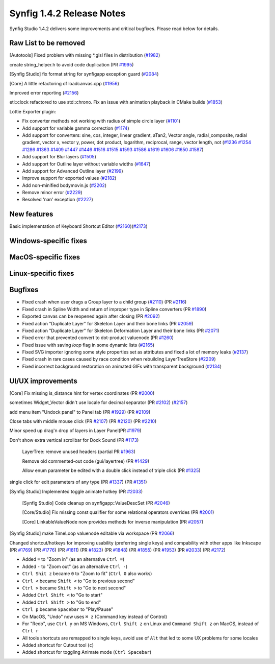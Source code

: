 .. _release-1.4.2:

############################
Synfig 1.4.2 Release Notes
############################

Synfig Studio 1.4.2 delivers some improvements and critical bugfixes. Please read below for details.

Raw List to be removed
----------------------

[Autotools] Fixed problem with missing \*.glsl files in distribution (`#1982 <https://github.com/synfig/synfig/pull/1982>`_)

create string_helper.h to avoid code duplication (PR `#1995 <https://github.com/synfig/synfig/pull/1995>`_)

[Synfig Studio] fix format string for synfigapp exception guard (`#2084 <https://github.com/synfig/synfig/pull/2084>`_)

[Core] A little refactoring of loadcanvas.cpp (`#1956 <https://github.com/synfig/synfig/pull/1956>`_)

Improved error reporting (`#2156 <https://github.com/synfig/synfig/pull/2156>`_)

etl::clock refactored to use std::chrono. Fix an issue with animation playback in CMake builds (`#1853 <https://github.com/synfig/synfig/pull/1853>`_)

Lottie Exporter plugin:

* Fix converter methods not working with radius of simple circle layer (`#1101 <https://github.com/synfig/synfig/pull/1101>`_)
* Add support for variable gamma correction (`#1174 <https://github.com/synfig/synfig/pull/1174>`_)
* Add support for converters: sine, cos, integer, linear gradient, aTan2, Vector angle, radial_composite, radial gradient, vector x, vector y, power, dot product, logarithm, reciprocal, range, vector length, not (`#1236 <https://github.com/synfig/synfig/pull/1236>`_ `#1254 <https://github.com/synfig/synfig/pull/1254>`_ `#1286 <https://github.com/synfig/synfig/pull/1286>`_ `#1363 <https://github.com/synfig/synfig/pull/1363>`_ `#1409 <https://github.com/synfig/synfig/pull/1409>`_ `#1447 <https://github.com/synfig/synfig/pull/1447>`_ `#1446 <https://github.com/synfig/synfig/pull/1446>`_ `#1516 <https://github.com/synfig/synfig/pull/1516>`_ `#1515 <https://github.com/synfig/synfig/pull/1515>`_ `#1593 <https://github.com/synfig/synfig/pull/1593>`_ `#1586 <https://github.com/synfig/synfig/pull/1586>`_ `#1619 <https://github.com/synfig/synfig/pull/1619>`_ `#1606 <https://github.com/synfig/synfig/pull/1606>`_ `#1650 <https://github.com/synfig/synfig/pull/1650>`_ `#1587 <https://github.com/synfig/synfig/pull/1587>`_)
* Add support for Blur layers (`#1505 <https://github.com/synfig/synfig/pull/1505>`_)
* Add support for Outline layer without variable widths (`#1647 <https://github.com/synfig/synfig/pull/1647>`_)
* Add support for Advanced Outline layer (`#2199 <https://github.com/synfig/synfig/pull/2199>`_)
* Improve support for exported values (`#2182 <https://github.com/synfig/synfig/pull/2182>`_)
* Add non-minified bodymovin.js (`#2202 <https://github.com/synfig/synfig/pull/2202>`_)
* Remove minor error (`#2229 <https://github.com/synfig/synfig/pull/2229>`_)
* Resolved 'nan' exception (`#2227 <https://github.com/synfig/synfig/pull/2227>`_)

New features
--------------
Basic implementation of Keyboard Shortcut Editor (`#2160 <https://github.com/synfig/synfig/pull/2160>`_)(`#2173 <https://github.com/synfig/synfig/pull/2173>`_)

Windows-specific fixes
----------------------

MacOS-specific fixes
----------------------

Linux-specific fixes
----------------------

Bugfixes
--------------
* Fixed crash when user drags a Group layer to a child group (`#2110 <https://github.com/synfig/synfig/issues/2110>`_) (PR `#2116 <https://github.com/synfig/synfig/pull/2116>`_)
* Fixed crash in Spline Width and return of improper type in Spline converters (PR `#1890 <https://github.com/synfig/synfig/pull/1890>`_)
* Exported canvas can be reopened again after closing (PR `#2092 <https://github.com/synfig/synfig/pull/2092>`_)
* Fixed action "Duplicate Layer" for Skeleton Layer and their bone links (PR `#2059 <https://github.com/synfig/synfig/pull/2059>`_)
* Fixed action "Duplicate Layer" for Skeleton Deformation Layer and their bone links (PR `#2071 <https://github.com/synfig/synfig/pull/2071>`_)
* Fixed error that prevented convert to dot-product valuenode (PR `#1260 <https://github.com/synfig/synfig/pull/1260>`_)
* Fixed issue with saving `loop` flag in some dynamic lists (`#2165 <https://github.com/synfig/synfig/pull/2165>`_)
* Fixed SVG importer ignoring some style properties set as attributes and fixed a lot of memory leaks (`#2137 <https://github.com/synfig/synfig/pull/2137>`_)
* Fixed crash in rare cases caused by race condition when rebuilding LayerTreeStore (`#2209 <https://github.com/synfig/synfig/pull/2209>`_)
* Fixed incorrect background restoration on animated GIFs with transparent background (`#2134  <https://github.com/synfig/synfig/pull/2134>`_)


UI/UX improvements
------------------
[Core] Fix missing is_distance hint for vertex coordinates (PR `#2000 <https://github.com/synfig/synfig/pull/2000>`_)

sometimes Widget_Vector didn't use locale for decimal separator (PR `#2102 <https://github.com/synfig/synfig/pull/2102>`_) (`#2157 <https://github.com/synfig/synfig/pull/2157>`_)

add menu item "Undock panel" to Panel tab (PR `#1929 <https://github.com/synfig/synfig/pull/1929>`_) (PR `#2109 <https://github.com/synfig/synfig/pull/2109>`_)

Close tabs with middle mouse click (PR `#2107 <https://github.com/synfig/synfig/pull/2107>`_) (PR `#2120 <https://github.com/synfig/synfig/pull/2120>`_) (PR `#2210  <https://github.com/synfig/synfig/pull/2120>`_)

Minor speed up drag'n drop of layers in Layer Panel(PR `#1979 <https://github.com/synfig/synfig/pull/1979>`_)

Don't show extra vertical scrollbar for Dock Sound (PR `#1173 <https://github.com/synfig/synfig/pull/1173>`_)

 LayerTree: remove unused headers (partial PR `#1963 <https://github.com/synfig/synfig/pull/1963>`_)
 
 Remove old commented-out code (gui/layertree) (PR `#1429 <https://github.com/synfig/synfig/pull/1429>`_)
 
 Allow enum parameter be edited with a double click instead of triple click (PR `#1325 <https://github.com/synfig/synfig/pull/1325>`_)
 
single click for edit parameters of any type (PR `#1337 <https://github.com/synfig/synfig/pull/1337>`_) (PR `#1351 <https://github.com/synfig/synfig/pull/1351>`_)

[Synfig Studio] Implemented toggle animate hotkey (PR `#2033 <https://github.com/synfig/synfig/pull/2033>`_)

 [Synfig Studio] Code cleanup on synfigapp::ValueDescSet (PR `#2046 <https://github.com/synfig/synfig/pull/2046>`_)
 
 [Core/Studio] Fix missing const qualifier for some relational operators overrides (PR `#2001 <https://github.com/synfig/synfig/pull/2001>`_)
 
 [Core] LinkableValueNode now provides methods for inverse manipulation (PR `#2057 <https://github.com/synfig/synfig/pull/2057>`_)
 
[Synfig Studio] make TimeLoop valuenode editable via workspace (PR `#2066 <https://github.com/synfig/synfig/pull/2066>`_)

Changed shortcut/hotkeys for improving usability (preferring single keys) and compability with other apps like Inkscape (PR `#1769 <https://github.com/synfig/synfig/pull/1769>`_) (PR `#1776 <https://github.com/synfig/synfig/pull/1776>`_) (PR `#1811 <https://github.com/synfig/synfig/pull/1811>`_) (PR `#1823 <https://github.com/synfig/synfig/pull/1823>`_) (PR `#1848 <https://github.com/synfig/synfig/pull/1848>`_) (PR `#1855 <https://github.com/synfig/synfig/pull/1855>`_) (PR `#1953 <https://github.com/synfig/synfig/pull/1953>`_) (PR `#2033 <https://github.com/synfig/synfig/pull/2033>`_) (PR `#2172 <https://github.com/synfig/synfig/pull/2172>`_)

* Added ``=`` to "Zoom in" (as an alternative ``Ctrl =``)
* Added ``-`` to "Zoom out" (as an alternative ``Ctrl -``)
* ``Ctrl Shit z`` became ``0`` to "Zoom to fit" (``Ctrl 0`` also works)
* ``Ctrl <`` became ``Shift <`` to "Go to previous second"
* ``Ctrl >`` became ``Shift >`` to "Go to next second"
* Added ``Ctrl Shift <`` to "Go to start"
* Added ``Ctrl Shift >`` to "Go to end"
* ``Ctrl p`` became ``Spacebar`` to "Play/Pause"
* On MacOS, "Undo" now uses ``⌘ z`` (Command key instead of Control) 
* For "Redo", use ``Ctrl y`` on MS Windows, ``Ctrl Shift z`` on Linux and ``Command Shift z`` on MacOS, instead of ``Ctrl r``
* All tools shortcuts are remapped to single keys, avoid use of ``Alt`` that led to some UX problems for some locales
* Added shortcut for Cutout tool (``c``)
* Added shortcut for toggling Animate mode (``Ctrl Spacebar``)



